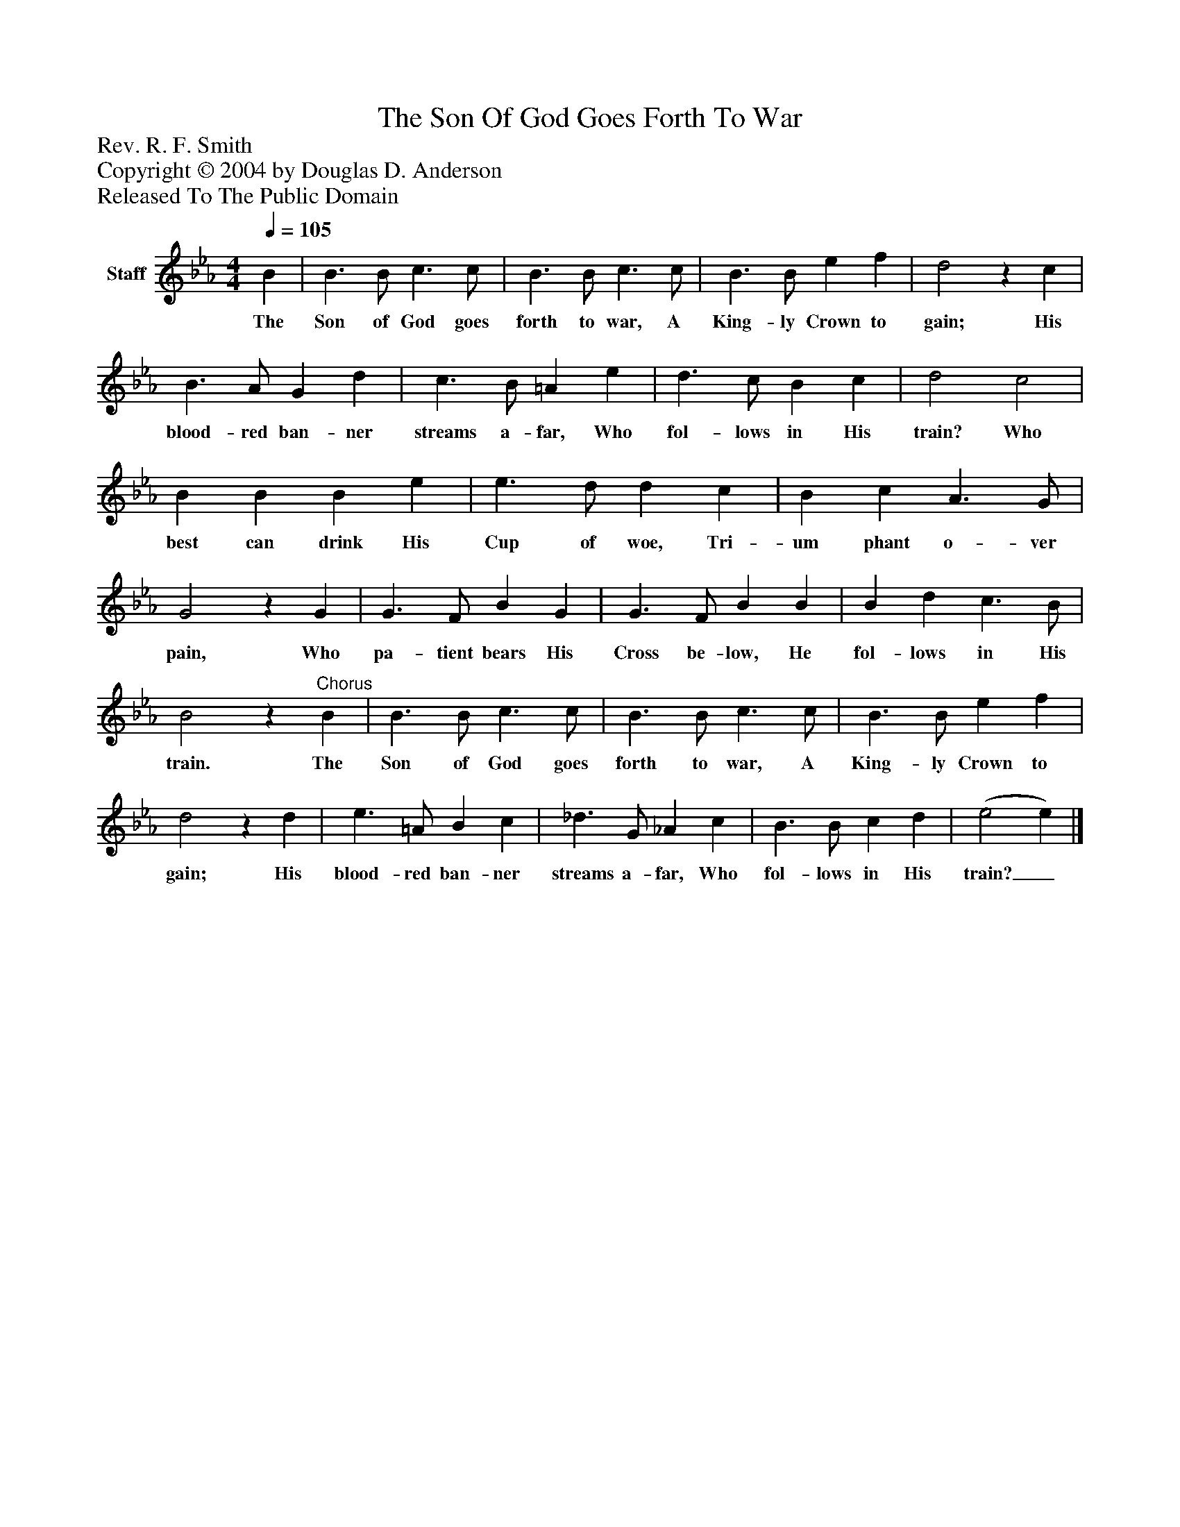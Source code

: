 %%abc-creator mxml2abc 1.4
%%abc-version 2.0
%%continueall true
%%titletrim true
%%titleformat A-1 T C1, Z-1, S-1
X: 0
T: The Son Of God Goes Forth To War
Z: Rev. R. F. Smith
Z: Copyright © 2004 by Douglas D. Anderson
Z: Released To The Public Domain
L: 1/4
M: 4/4
Q: 1/4=105
V: P1 name="Staff"
%%MIDI program 1 19
K: Eb
[V: P1]  B | B3/ B/ c3/ c/ | B3/ B/ c3/ c/ | B3/ B/ e f | d2z c | B3/ A/ G d | c3/ B/ =A e | d3/ c/ B c | d2 c2 | B B B e | e3/ d/ d c | B c A3/ G/ | G2z G | G3/ F/ B G | G3/ F/ B B | B d c3/ B/ | B2z"^Chorus" B | B3/ B/ c3/ c/ | B3/ B/ c3/ c/ | B3/ B/ e f | d2z d | e3/ =A/ B c | _d3/ G/ _A c | B3/ B/ c d | (e2 e)|]
w: The Son of God goes forth to war, A King- ly Crown to gain; His blood- red ban- ner streams a- far, Who fol- lows in His train? Who best can drink His Cup of woe, Tri- um phant o- ver pain, Who pa- tient bears His Cross be- low, He fol- lows in His train. The Son of God goes forth to war, A King- ly Crown to gain; His blood- red ban- ner streams a- far, Who fol- lows in His train?_

